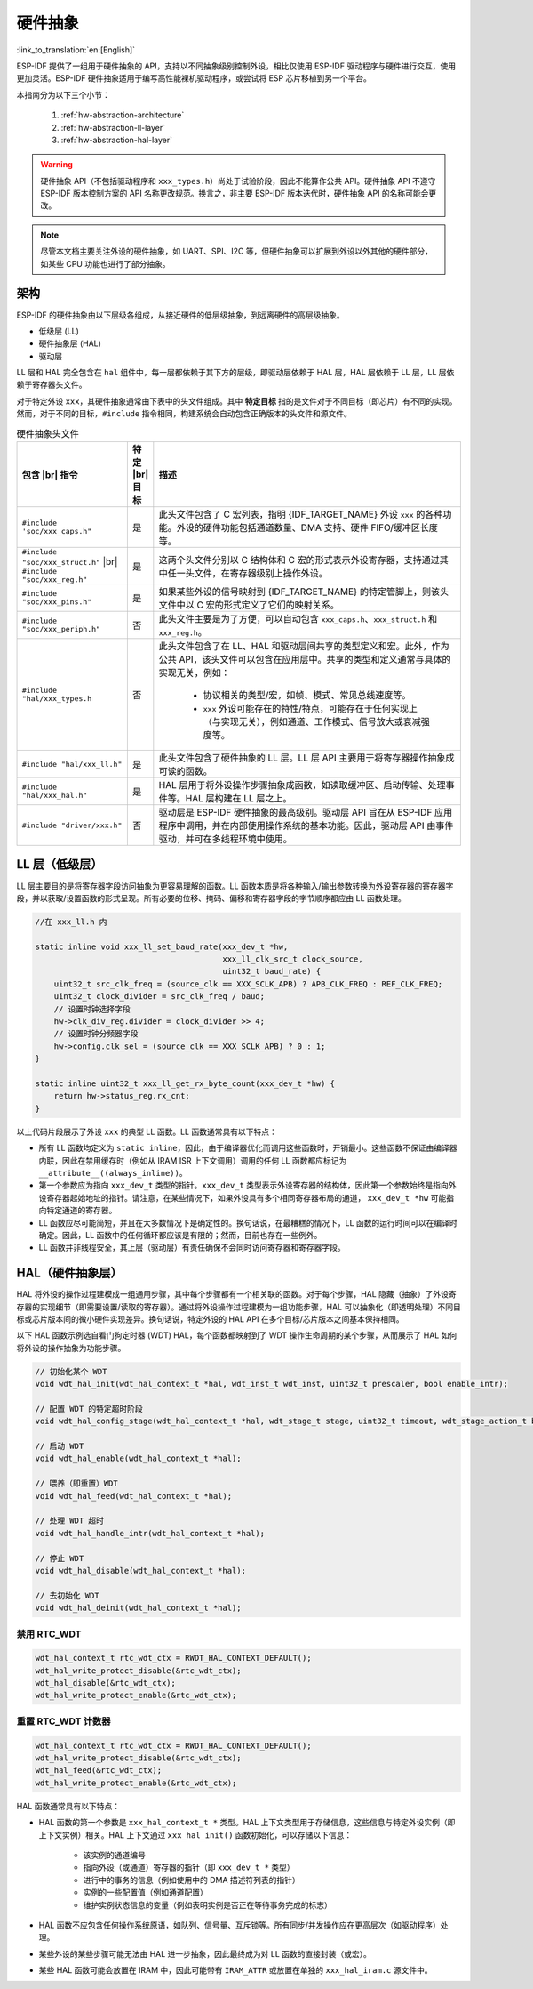 硬件抽象
====================

:link_to_translation:`en:[English]`

ESP-IDF 提供了一组用于硬件抽象的 API，支持以不同抽象级别控制外设，相比仅使用 ESP-IDF 驱动程序与硬件进行交互，使用更加灵活。ESP-IDF 硬件抽象适用于编写高性能裸机驱动程序，或尝试将 ESP 芯片移植到另一个平台。

本指南分为以下三个小节：

    1. :ref:`hw-abstraction-architecture`
    2. :ref:`hw-abstraction-ll-layer`
    3. :ref:`hw-abstraction-hal-layer`

.. warning::

    硬件抽象 API（不包括驱动程序和 ``xxx_types.h``）尚处于试验阶段，因此不能算作公共 API。硬件抽象 API 不遵守 ESP-IDF 版本控制方案的 API 名称更改规范。换言之，非主要 ESP-IDF 版本迭代时，硬件抽象 API 的名称可能会更改。

.. note::

    尽管本文档主要关注外设的硬件抽象，如 UART、SPI、I2C 等，但硬件抽象可以扩展到外设以外其他的硬件部分，如某些 CPU 功能也进行了部分抽象。

.. _hw-abstraction-architecture:

架构
------------

ESP-IDF 的硬件抽象由以下层级各组成，从接近硬件的低层级抽象，到远离硬件的高层级抽象。

- 低级层 (LL)
- 硬件抽象层 (HAL)
- 驱动层

LL 层和 HAL 完全包含在 ``hal`` 组件中，每一层都依赖于其下方的层级，即驱动层依赖于 HAL 层，HAL 层依赖于 LL 层，LL 层依赖于寄存器头文件。

对于特定外设 ``xxx``，其硬件抽象通常由下表中的头文件组成。其中 **特定目标** 指的是文件对于不同目标（即芯片）有不同的实现。然而，对于不同的目标，``#include`` 指令相同，构建系统会自动包含正确版本的头文件和源文件。

.. |br| raw:: html

    <br>

.. list-table:: 硬件抽象头文件
    :widths: 25 5 70
    :header-rows: 1

    * - 包含 |br| 指令
      - 特定 |br| 目标
      - 描述
    * - ``#include 'soc/xxx_caps.h"``
      - 是
      - 此头文件包含了 C 宏列表，指明 {IDF_TARGET_NAME} 外设 ``xxx`` 的各种功能。外设的硬件功能包括通道数量、DMA 支持、硬件 FIFO/缓冲区长度等。
    * - ``#include "soc/xxx_struct.h"`` |br| ``#include "soc/xxx_reg.h"``
      - 是
      - 这两个头文件分别以 C 结构体和 C 宏的形式表示外设寄存器，支持通过其中任一头文件，在寄存器级别上操作外设。
    * - ``#include "soc/xxx_pins.h"``
      - 是
      - 如果某些外设的信号映射到 {IDF_TARGET_NAME} 的特定管脚上，则该头文件中以 C 宏的形式定义了它们的映射关系。
    * - ``#include "soc/xxx_periph.h"``
      - 否
      - 此头文件主要是为了方便，可以自动包含 ``xxx_caps.h``、``xxx_struct.h`` 和 ``xxx_reg.h``。
    * - ``#include "hal/xxx_types.h``
      - 否
      - 此头文件包含了在 LL、HAL 和驱动层间共享的类型定义和宏。此外，作为公共 API，该头文件可以包含在应用层中。共享的类型和定义通常与具体的实现无关，例如：

          - 协议相关的类型/宏，如帧、模式、常见总线速度等。
          - ``xxx`` 外设可能存在的特性/特点，可能存在于任何实现上（与实现无关），例如通道、工作模式、信号放大或衰减强度等。
    * - ``#include "hal/xxx_ll.h"``
      - 是
      - 此头文件包含了硬件抽象的 LL 层。LL 层 API 主要用于将寄存器操作抽象成可读的函数。
    * - ``#include "hal/xxx_hal.h"``
      - 是
      - HAL 层用于将外设操作步骤抽象成函数，如读取缓冲区、启动传输、处理事件等。HAL 层构建在 LL 层之上。
    * - ``#include "driver/xxx.h"``
      - 否
      - 驱动层是 ESP-IDF 硬件抽象的最高级别。驱动层 API 旨在从 ESP-IDF 应用程序中调用，并在内部使用操作系统的基本功能。因此，驱动层 API 由事件驱动，并可在多线程环境中使用。


.. _hw-abstraction-ll-layer:

LL 层（低级层）
------------------

LL 层主要目的是将寄存器字段访问抽象为更容易理解的函数。LL 函数本质是将各种输入/输出参数转换为外设寄存器的寄存器字段，并以获取/设置函数的形式呈现。所有必要的位移、掩码、偏移和寄存器字段的字节顺序都应由 LL 函数处理。

.. code-block:: c

    //在 xxx_ll.h 内

    static inline void xxx_ll_set_baud_rate(xxx_dev_t *hw,
                                            xxx_ll_clk_src_t clock_source,
                                            uint32_t baud_rate) {
        uint32_t src_clk_freq = (source_clk == XXX_SCLK_APB) ? APB_CLK_FREQ : REF_CLK_FREQ;
        uint32_t clock_divider = src_clk_freq / baud;
        // 设置时钟选择字段
        hw->clk_div_reg.divider = clock_divider >> 4;
        // 设置时钟分频器字段
        hw->config.clk_sel = (source_clk == XXX_SCLK_APB) ? 0 : 1;
    }

    static inline uint32_t xxx_ll_get_rx_byte_count(xxx_dev_t *hw) {
        return hw->status_reg.rx_cnt;
    }

以上代码片段展示了外设 ``xxx`` 的典型 LL 函数。LL 函数通常具有以下特点：

- 所有 LL 函数均定义为 ``static inline``，因此，由于编译器优化而调用这些函数时，开销最小。这些函数不保证由编译器内联，因此在禁用缓存时（例如从 IRAM ISR 上下文调用）调用的任何 LL 函数都应标记为 ``__attribute__((always_inline))``。
- 第一个参数应为指向 ``xxx_dev_t`` 类型的指针。``xxx_dev_t`` 类型表示外设寄存器的结构体，因此第一个参数始终是指向外设寄存器起始地址的指针。请注意，在某些情况下，如果外设具有多个相同寄存器布局的通道， ``xxx_dev_t *hw`` 可能指向特定通道的寄存器。
- LL 函数应尽可能简短，并且在大多数情况下是确定性的。换句话说，在最糟糕的情况下，LL 函数的运行时间可以在编译时确定。因此，LL 函数中的任何循环都应该是有限的；然而，目前也存在一些例外。
- LL 函数并非线程安全，其上层（驱动层）有责任确保不会同时访问寄存器和寄存器字段。


.. _hw-abstraction-hal-layer:

HAL（硬件抽象层）
--------------------------------

HAL 将外设的操作过程建模成一组通用步骤，其中每个步骤都有一个相关联的函数。对于每个步骤，HAL 隐藏（抽象）了外设寄存器的实现细节（即需要设置/读取的寄存器）。通过将外设操作过程建模为一组功能步骤，HAL 可以抽象化（即透明处理）不同目标或芯片版本间的微小硬件实现差异。换句话说，特定外设的 HAL API 在多个目标/芯片版本之间基本保持相同。

以下 HAL 函数示例选自看门狗定时器 (WDT) HAL，每个函数都映射到了 WDT 操作生命周期的某个步骤，从而展示了 HAL 如何将外设的操作抽象为功能步骤。

.. code-block:: c

    // 初始化某个 WDT
    void wdt_hal_init(wdt_hal_context_t *hal, wdt_inst_t wdt_inst, uint32_t prescaler, bool enable_intr);

    // 配置 WDT 的特定超时阶段
    void wdt_hal_config_stage(wdt_hal_context_t *hal, wdt_stage_t stage, uint32_t timeout, wdt_stage_action_t behavior);

    // 启动 WDT
    void wdt_hal_enable(wdt_hal_context_t *hal);

    // 喂养（即重置）WDT
    void wdt_hal_feed(wdt_hal_context_t *hal);

    // 处理 WDT 超时
    void wdt_hal_handle_intr(wdt_hal_context_t *hal);

    // 停止 WDT
    void wdt_hal_disable(wdt_hal_context_t *hal);

    // 去初始化 WDT
    void wdt_hal_deinit(wdt_hal_context_t *hal);

.. _hw-abstraction-hal-layer-disable-rtc-wdt:

禁用 RTC_WDT
^^^^^^^^^^^^

.. code-block:: c

    wdt_hal_context_t rtc_wdt_ctx = RWDT_HAL_CONTEXT_DEFAULT();
    wdt_hal_write_protect_disable(&rtc_wdt_ctx);
    wdt_hal_disable(&rtc_wdt_ctx);
    wdt_hal_write_protect_enable(&rtc_wdt_ctx);

.. _hw-abstraction-hal-layer-feed-rtc-wdt:

重置 RTC_WDT 计数器
^^^^^^^^^^^^^^^^^^^

.. code-block:: c

    wdt_hal_context_t rtc_wdt_ctx = RWDT_HAL_CONTEXT_DEFAULT();
    wdt_hal_write_protect_disable(&rtc_wdt_ctx);
    wdt_hal_feed(&rtc_wdt_ctx);
    wdt_hal_write_protect_enable(&rtc_wdt_ctx);

HAL 函数通常具有以下特点：

- HAL 函数的第一个参数是 ``xxx_hal_context_t *`` 类型。HAL 上下文类型用于存储信息，这些信息与特定外设实例（即上下文实例）相关。HAL 上下文通过 ``xxx_hal_init()`` 函数初始化，可以存储以下信息：

    - 该实例的通道编号
    - 指向外设（或通道）寄存器的指针（即 ``xxx_dev_t *`` 类型）
    - 进行中的事务的信息（例如使用中的 DMA 描述符列表的指针）
    - 实例的一些配置值（例如通道配置）
    - 维护实例状态信息的变量（例如表明实例是否正在等待事务完成的标志）

- HAL 函数不应包含任何操作系统原语，如队列、信号量、互斥锁等。所有同步/并发操作应在更高层次（如驱动程序）处理。
- 某些外设的某些步骤可能无法由 HAL 进一步抽象，因此最终成为对 LL 函数的直接封装（或宏）。
- 某些 HAL 函数可能会放置在 IRAM 中，因此可能带有 ``IRAM_ATTR`` 或放置在单独的 ``xxx_hal_iram.c`` 源文件中。
